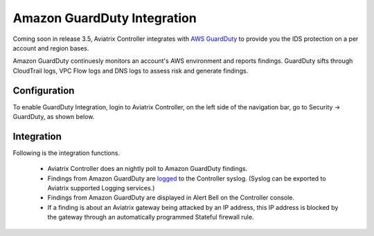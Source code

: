 .. meta::
   :description: Amazon GuardDuty Integration
   :keywords: AWS Guard Duty, FQDN, Egress Control, IDS/IPS 


=================================
 Amazon GuardDuty Integration 
=================================

Coming soon in release 3.5, Aviatrix Controller integrates with `AWS GuardDuty <https://aws.amazon.com/guardduty/>`_ to provide you the IDS protection on a per account and region bases. 

Amazon GuardDuty continuesly monitors an account's AWS environment and reports findings. 
GuardDuty sifts through CloudTrail logs, VPC Flow logs and DNS logs to assess risk and generate findings. 

Configuration
--------------

To enable GuardDuty Integration, login to Aviatrix Controller, on the left side of
the navigation bar, go to Security -> GuardDuty, as shown below. 

|guardduty_config|

Integration 
------------

Following is the integration functions. 

 - Aviatrix Controller does an nightly poll to Amazon GuardDuty findings. 
 - Findings from Amazon GuardDuty are `logged <https://docs.aviatrix.com/HowTos/AviatrixLogging.html#id13>`_ to the Controller syslog. (Syslog can be exported to Aviatrix supported Logging services.)
 - Findings from Amazon GuardDuty are displayed in Alert Bell on the Controller console.  
 - If a finding is about an Aviatrix gateway being attacked by an IP address, this IP address is blocked by the gateway through an automatically programmed Stateful firewall rule. 


.. |guardduty_config| image::  guardduty_media/guardduty_config.png
   :scale: 50%



.. add in the disqus tag

.. disqus::
